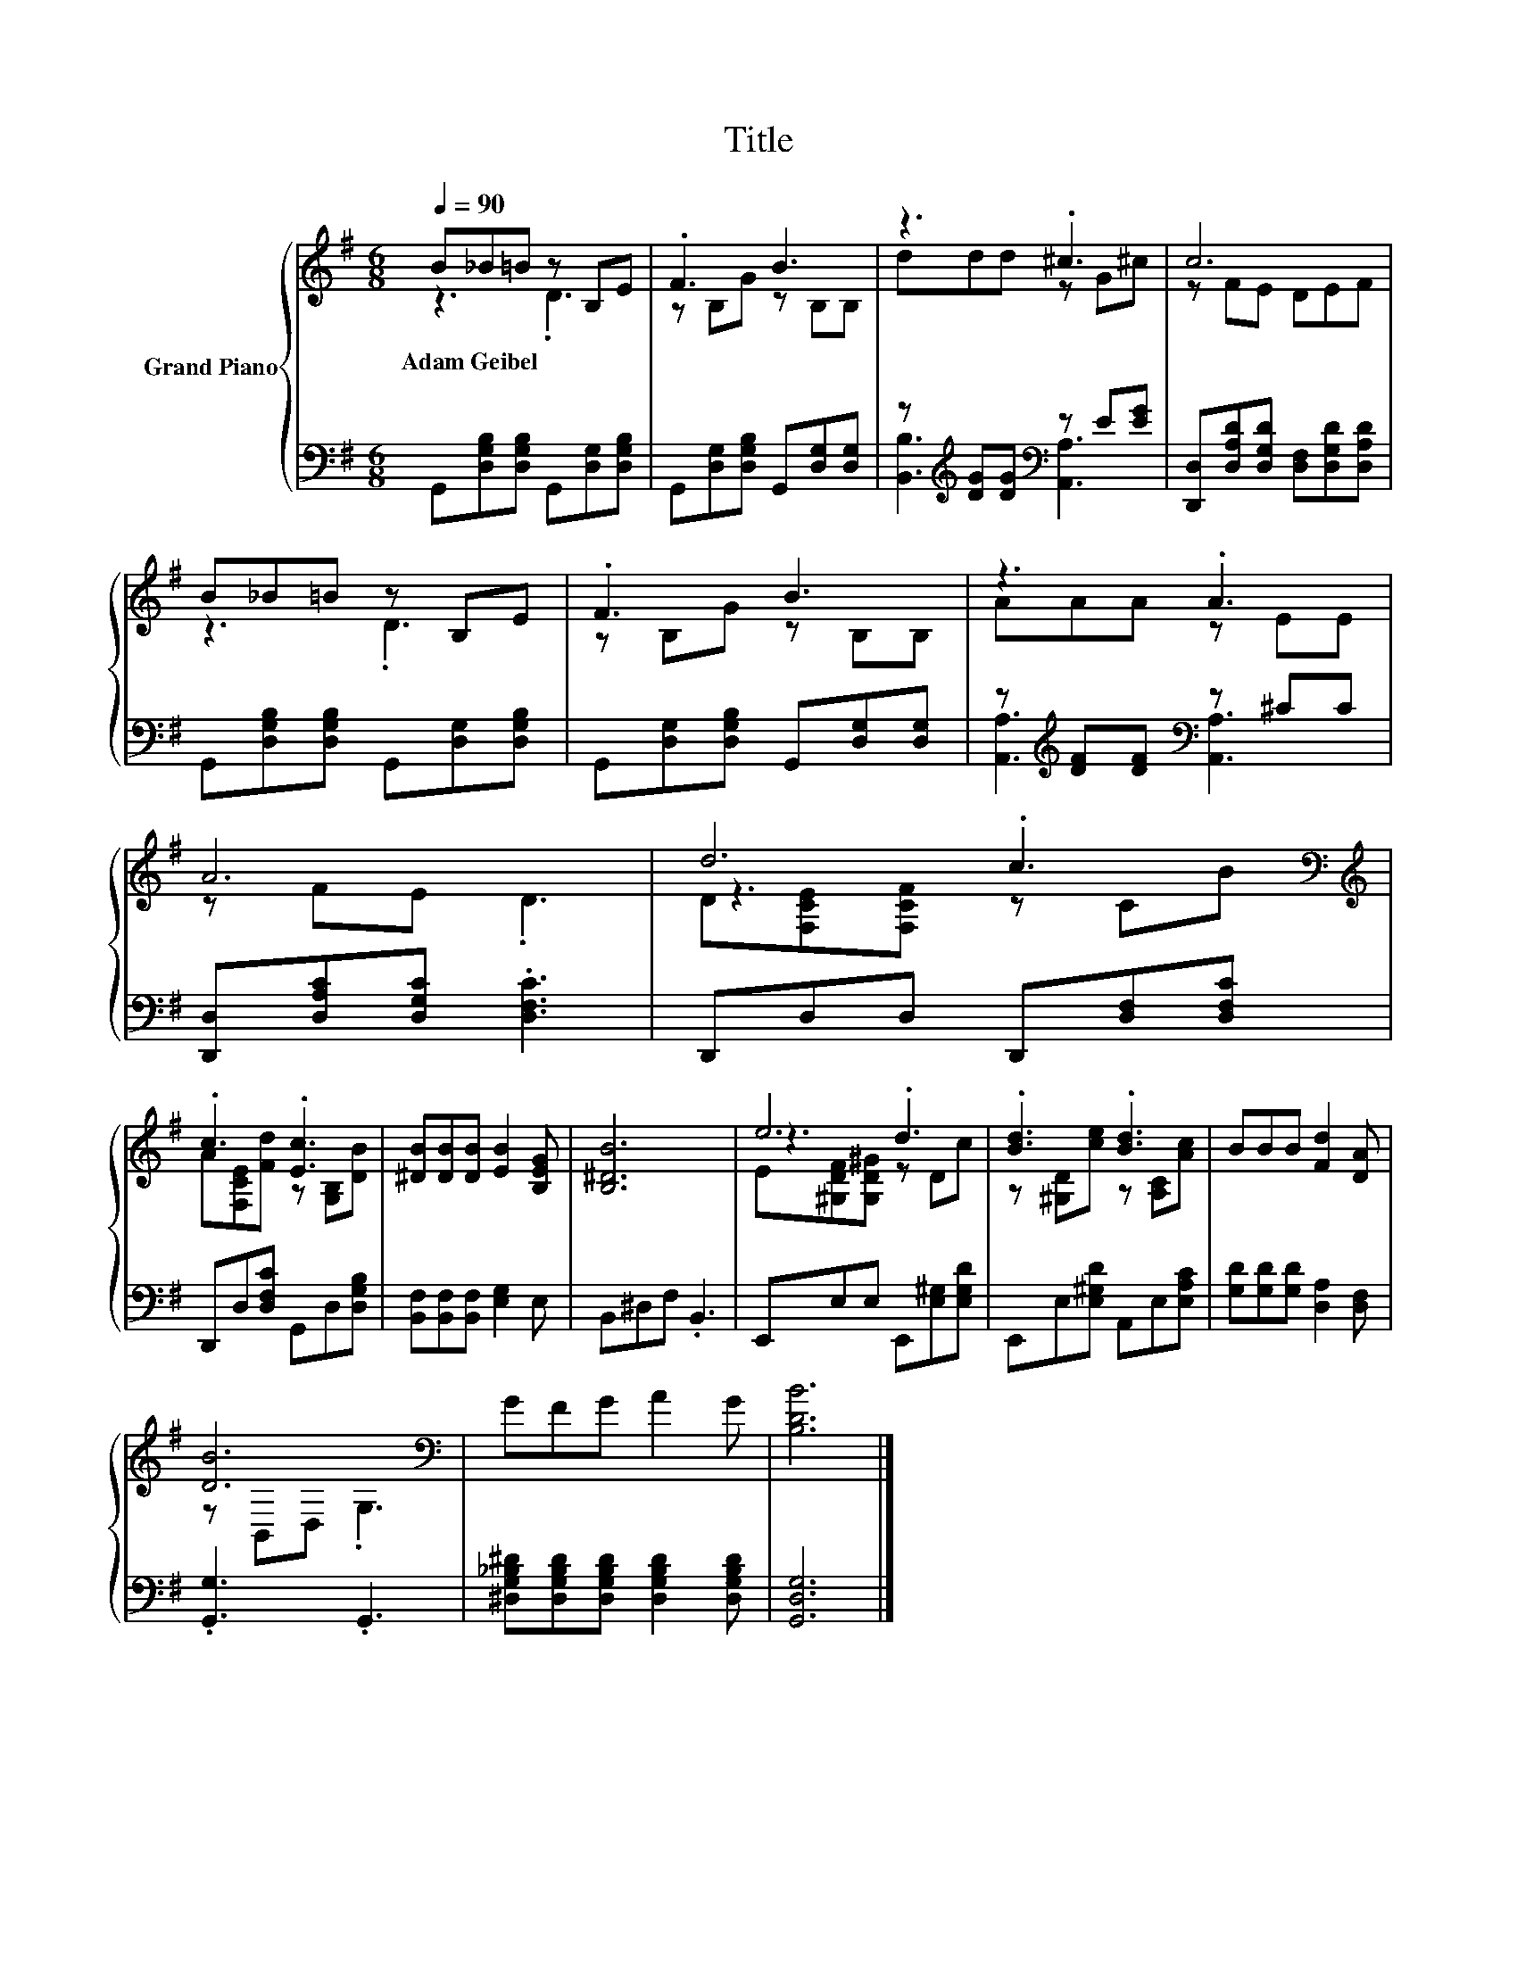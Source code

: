X:1
T:Title
%%score { ( 1 2 5 ) | ( 3 4 ) }
L:1/8
Q:1/4=90
M:6/8
K:G
V:1 treble nm="Grand Piano"
V:2 treble 
V:5 treble 
V:3 bass 
V:4 bass 
V:1
 B_B=B z B,E | .F3 B3 | z3 .^c3 | c6 | B_B=B z B,E | .F3 B3 | z3 .A3 | A6 | d6[K:bass][K:treble] | %9
w: Adam~Geibel * * * *|||||||||
 .c3 .[Ec]3 | [^DB][DB][DB] [EB]2 [B,EG] | [B,^DB]6 | e6 | .[Bd]3 .[Bd]3 | BBB [Fd]2 [DA] | %15
w: ||||||
 [DB]6[K:bass] | GFG A2 G | [B,DB]6 |] %18
w: |||
V:2
 z3 .D3 | z B,G z B,B, | ddd z G^c | z FE DEF | z3 .D3 | z B,G z B,B, | AAA z EE | z FE .D3 | %8
 z3[K:bass][K:treble] .c3 | A[F,CE][Fd] z [G,B,][DB] | x6 | x6 | z3 .d3 | %13
 z [^G,D][ce] z [A,C][Ac] | x6 | z[K:bass] B,,D, .G,3 | x6 | x6 |] %18
V:3
 G,,[D,G,B,][D,G,B,] G,,[D,G,][D,G,B,] | G,,[D,G,][D,G,B,] G,,[D,G,][D,G,] | %2
 z[K:treble] [DG][DG][K:bass] z E[EG] | [D,,D,][D,A,D][D,G,D] [D,F,][D,G,D][D,A,D] | %4
 G,,[D,G,B,][D,G,B,] G,,[D,G,][D,G,B,] | G,,[D,G,][D,G,B,] G,,[D,G,][D,G,] | %6
 z[K:treble] [DF][DF][K:bass] z ^CC | [D,,D,][D,A,C][D,G,C] .[D,F,C]3 | D,,D,D, D,,[D,F,][D,F,C] | %9
 D,,D,[D,F,C] G,,D,[D,G,B,] | [B,,F,][B,,F,][B,,F,] [E,G,]2 E, | B,,^D,F, .B,,3 | %12
 E,,E,E, E,,[E,^G,][E,G,D] | E,,E,[E,^G,D] A,,E,[E,A,C] | [G,D][G,D][G,D] [D,A,]2 [D,F,] | %15
 .[G,,G,]3 .G,,3 | [^D,G,_B,^D][D,G,B,D][D,G,B,D] [D,G,B,D]2 [D,G,B,D] | [G,,D,G,]6 |] %18
V:4
 x6 | x6 | [B,,B,]3[K:treble][K:bass] [A,,A,]3 | x6 | x6 | x6 | %6
 [A,,A,]3[K:treble][K:bass] [A,,A,]3 | x6 | x6 | x6 | x6 | x6 | x6 | x6 | x6 | x6 | x6 | x6 |] %18
V:5
 x6 | x6 | x6 | x6 | x6 | x6 | x6 | x6 | D[K:bass][F,CE][F,CF][K:treble] z CB | x6 | x6 | x6 | %12
 E[^G,DF][G,D^G] z Dc | x6 | x6 | x[K:bass] x5 | x6 | x6 |] %18

